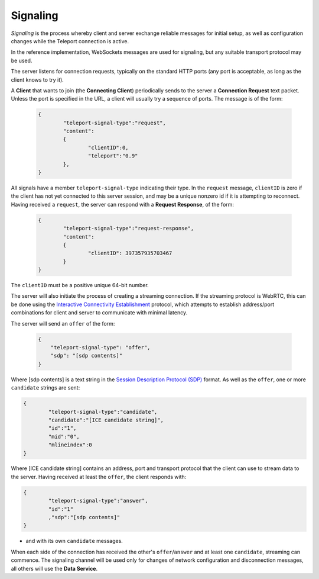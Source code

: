 Signaling
=========

*Signaling* is the process whereby client and server exchange reliable messages for initial setup, as well as configuration changes while the Teleport connection is active.

In the reference implementation, WebSockets messages are used for signaling, but any suitable transport protocol may be used.

The server listens for connection requests, typically on the standard HTTP ports (any port is acceptable, as long as the client knows to try it).

A **Client** that wants to join (the **Connecting Client**) periodically sends to the server a **Connection Request** text packet. Unless the port is specified in the URL, a client will usually try a sequence of ports. The message is of the form:

  .. code-block:: JSON

	{
		"teleport-signal-type":"request",
		"content":
		{
			"clientID":0,
			"teleport":"0.9"
		},
	}

All signals have a member ``teleport-signal-type`` indicating their type. In the ``request`` message, ``clientID`` is zero if the client has not yet connected to this server session, and may be a unique nonzero id if it is attempting to reconnect.
Having received a ``request``, the server can respond with a **Request Response**, of the form:

  .. code-block:: JSON
	
	{
		"teleport-signal-type":"request-response",
		"content":
		{
			"clientID": 397357935703467
		}
	}

The ``clientID`` must be a positive unique 64-bit number.

The server will also initiate the process of creating a streaming connection. If the streaming protocol is WebRTC, this can be done using the `Interactive Connectivity Establishment <https://en.wikipedia.org/wiki/Interactive_Connectivity_Establishment>`_ protocol, which attempts to establish address/port combinations for client and server to communicate with minimal latency.

The server will send an ``offer`` of the form:

  .. code-block:: JSON
	
	{
	    "teleport-signal-type": "offer",
	    "sdp": "[sdp contents]"
	}
	
Where [sdp contents] is a text string in the `Session Description Protocol (SDP) <https://en.wikipedia.org/wiki/Session_Description_Protocol>`_ format. As well as the ``offer``, one or more ``candidate`` strings are sent:

.. code-block:: JSON

	{
		"teleport-signal-type":"candidate",
		"candidate":"[ICE candidate string]",
		"id":"1",
		"mid":"0",
		"mlineindex":0
	}

Where [ICE candidate string] contains an address, port and transport protocol that the client can use to stream data to the server.
Having received at least the ``offer``, the client responds with:

.. code-block:: JSON

	{
		"teleport-signal-type":"answer",
		"id":"1"
		,"sdp":"[sdp contents]"
	}

- and with its own ``candidate`` messages.

When each side of the connection has received the other's ``offer``/``answer`` and at least one ``candidate``, streaming can commence.
The signaling channel will be used only for changes of network configuration and disconnection messages, all others will use the **Data Service**.
